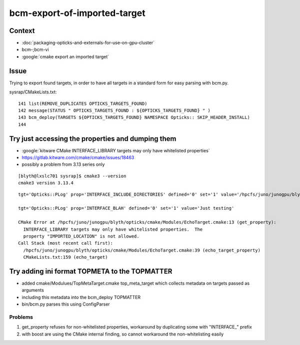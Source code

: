 bcm-export-of-imported-target
===============================


Context
---------

* :doc:`packaging-opticks-and-externals-for-use-on-gpu-cluster`

* bcm-;bcm-vi

* :google:`cmake export an imported target`



Issue
---------

Trying to export found targets, in order to have all targets in 
a standard form for easy parsing with bcm.py.


sysrap/CMakeLists.txt::

    141 list(REMOVE_DUPLICATES OPTICKS_TARGETS_FOUND)
    142 message(STATUS " OPTICKS_TARGETS_FOUND : ${OPTICKS_TARGETS_FOUND} " )
    143 bcm_deploy(TARGETS ${OPTICKS_TARGETS_FOUND} NAMESPACE Opticks:: SKIP_HEADER_INSTALL)
    144 



Try just accessing the properties and dumping them
---------------------------------------------------

* :google:`kitware CMake INTERFACE_LIBRARY targets may only have whitelisted properties`
* https://gitlab.kitware.com/cmake/cmake/issues/18463
* possibly a problem from 3.13 series only 

::

    [blyth@lxslc701 sysrap]$ cmake3 --version
    cmake3 version 3.13.4



::

    tgt='Opticks::PLog' prop='INTERFACE_INCLUDE_DIRECTORIES' defined='0' set='1' value='/hpcfs/juno/junogpu/blyth/local/opticks/externals/plog/include' 

    tgt='Opticks::PLog' prop='INTERFACE_BLAH' defined='0' set='1' value='Just testing' 

    CMake Error at /hpcfs/juno/junogpu/blyth/opticks/cmake/Modules/EchoTarget.cmake:13 (get_property):
      INTERFACE_LIBRARY targets may only have whitelisted properties.  The
      property "IMPORTED_LOCATION" is not allowed.
    Call Stack (most recent call first):
      /hpcfs/juno/junogpu/blyth/opticks/cmake/Modules/EchoTarget.cmake:39 (echo_target_property)
      CMakeLists.txt:159 (echo_target)



Try adding ini format TOPMETA to the TOPMATTER
-------------------------------------------------

* added cmake/Modulues/TopMetaTarget.cmake top_meta_target which collects 
  metadata on targets passed as arguments 

* including this metadata into the bcm_deploy TOPMATTER

* bin/bcm.py parses this using ConfigParser


Problems
~~~~~~~~~~~~~~~~~

1. get_property refuses for non-whitelisted properties, workaround by duplicating some with "INTERFACE_" prefix 
2. with boost are using the CMake internal finding, so cannot workaround the non-whitelisting easily 










